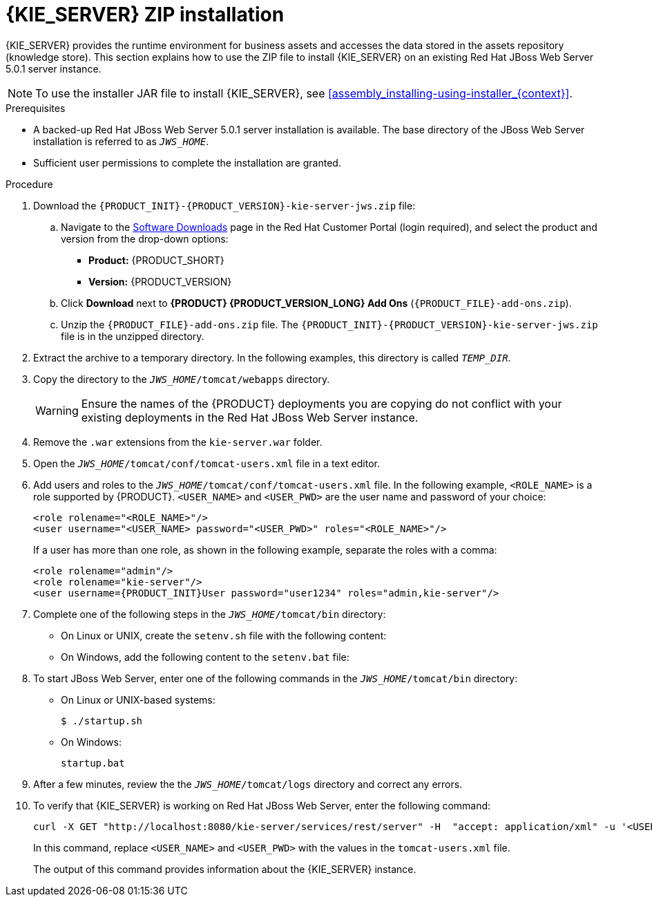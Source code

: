 [id='jws-zip-install-proc']

= {KIE_SERVER} ZIP installation

{KIE_SERVER} provides the runtime environment for business assets and accesses the data stored in the assets repository (knowledge store). This section explains how to use the ZIP file to install {KIE_SERVER} on an existing Red Hat JBoss Web Server 5.0.1 server instance.

[NOTE]
====
To use the installer JAR file to install {KIE_SERVER}, see <<assembly_installing-using-installer_{context}>>.
====

.Prerequisites
* A backed-up Red Hat JBoss Web Server 5.0.1 server installation is available. The base directory of the JBoss Web Server installation is referred to as `__JWS_HOME__`. 
* Sufficient user permissions to complete the installation are granted.

.Procedure
. Download the `{PRODUCT_INIT}-{PRODUCT_VERSION}-kie-server-jws.zip` file:
.. Navigate to the https://access.redhat.com/jbossnetwork/restricted/listSoftware.html[Software Downloads] page in the Red Hat Customer Portal (login required), and select the product and version from the drop-down options:
* *Product:* {PRODUCT_SHORT}
* *Version:* {PRODUCT_VERSION}

.. Click *Download* next to *{PRODUCT} {PRODUCT_VERSION_LONG} Add Ons* (`{PRODUCT_FILE}-add-ons.zip`).
.. Unzip the `{PRODUCT_FILE}-add-ons.zip` file. The
`{PRODUCT_INIT}-{PRODUCT_VERSION}-kie-server-jws.zip`
 file is in the unzipped directory.
. Extract the 
ifdef::PAM[]
`{PRODUCT_INIT}-{PRODUCT_VERSION}-kie-server-jws.zip`
endif::PAM[]
ifdef::DM[]
`{PRODUCT_INIT}-{PRODUCT_VERSION}-kie-server-jws.zip`
endif::DM[]
 archive to a temporary directory. In the following examples, this directory is called `__TEMP_DIR__`.
. Copy the 
ifdef::PAM[]
`__TEMP_DIR__/{PRODUCT_INIT}-{PRODUCT_VERSION}-kie-server-jws/kie-server.war`
endif::PAM[]
ifdef::DM[]
`__TEMP_DIR__/{PRODUCT_INIT}-{PRODUCT_VERSION}-kie-server-jws/kie-server.war`
endif::DM[]
 directory to the `_JWS_HOME_/tomcat/webapps` directory.
+
WARNING: Ensure the names of the {PRODUCT} deployments you are copying do not conflict with your existing deployments in the Red Hat JBoss Web Server instance.
. Remove the `.war` extensions from the `kie-server.war` folder.
. Open the `_JWS_HOME_/tomcat/conf/tomcat-users.xml` file in a text editor.
. Add users and roles to the `_JWS_HOME_/tomcat/conf/tomcat-users.xml` file. In the following example, `<ROLE_NAME>` is a role supported by {PRODUCT}. 
//For a list of supported roles, see <<dm-roles-con>>.  
`<USER_NAME>` and `<USER_PWD>` are the user name and password of your choice:
+
[source]
----
<role rolename="<ROLE_NAME>"/>
<user username="<USER_NAME> password="<USER_PWD>" roles="<ROLE_NAME>"/>
----
+
If a user has more than one role, as shown in the following example, separate the roles with a comma:
+
[source,subs="attributes+"]
----
<role rolename="admin"/>
<role rolename="kie-server"/>
<user username={PRODUCT_INIT}User password="user1234" roles="admin,kie-server"/>
----
. Complete one of the following steps in the `_JWS_HOME_/tomcat/bin` directory:
+
* On Linux or UNIX, create the `setenv.sh` file with the following content:
+
ifdef::PAM[]
[source]
----
CATALINA_OPTS="-Xmx1024m -Dorg.jboss.logging.provider=jdk"
----
endif::PAM[]
ifdef::DM[]
[source]
----
CATALINA_OPTS="-Xmx1024m 
 -Dorg.jboss.logging.provider=jdk 
 -Dorg.jbpm.server.ext.disabled=true 
 -Dorg.jbpm.ui.server.ext.disabled=true
 -Dorg.jbpm.case.server.ext.disabled=true"
----
endif::DM[]
* On Windows, add the following content to the `setenv.bat` file:
+
ifdef::PAM[]
[source]
----
set CATALINA_OPTS=-Xmx1024m -Dorg.jboss.logging.provider=jdk
----
endif::PAM[]
ifdef::DM[]
[source]
----
set CATALINA_OPTS="-Xmx1024m -Dorg.jboss.logging.provider=jdk -Dorg.jbpm.server.ext.disabled=true -Dorg.jbpm.ui.server.ext.disabled=true -Dorg.jbpm.case.server.ext.disabled=true
----
endif::DM[]

. To start JBoss Web Server, enter one of the following commands in the `_JWS_HOME_/tomcat/bin` directory:
+
** On Linux or UNIX-based systems:
+
[source,bash]
----
$ ./startup.sh
----
** On Windows:
+
[source,bash]
----
startup.bat
----
. After a few minutes, review the the `_JWS_HOME_/tomcat/logs` directory and correct any errors.
. To verify that {KIE_SERVER} is working on Red Hat JBoss Web Server, enter the following command:
+
[source]
----
curl -X GET "http://localhost:8080/kie-server/services/rest/server" -H  "accept: application/xml" -u '<USER_NAME>:<USER_PWD>'
----
+
In this command, replace `<USER_NAME>` and `<USER_PWD>` with the values in the `tomcat-users.xml` file.
+
The output of this command provides information about the {KIE_SERVER} instance.

